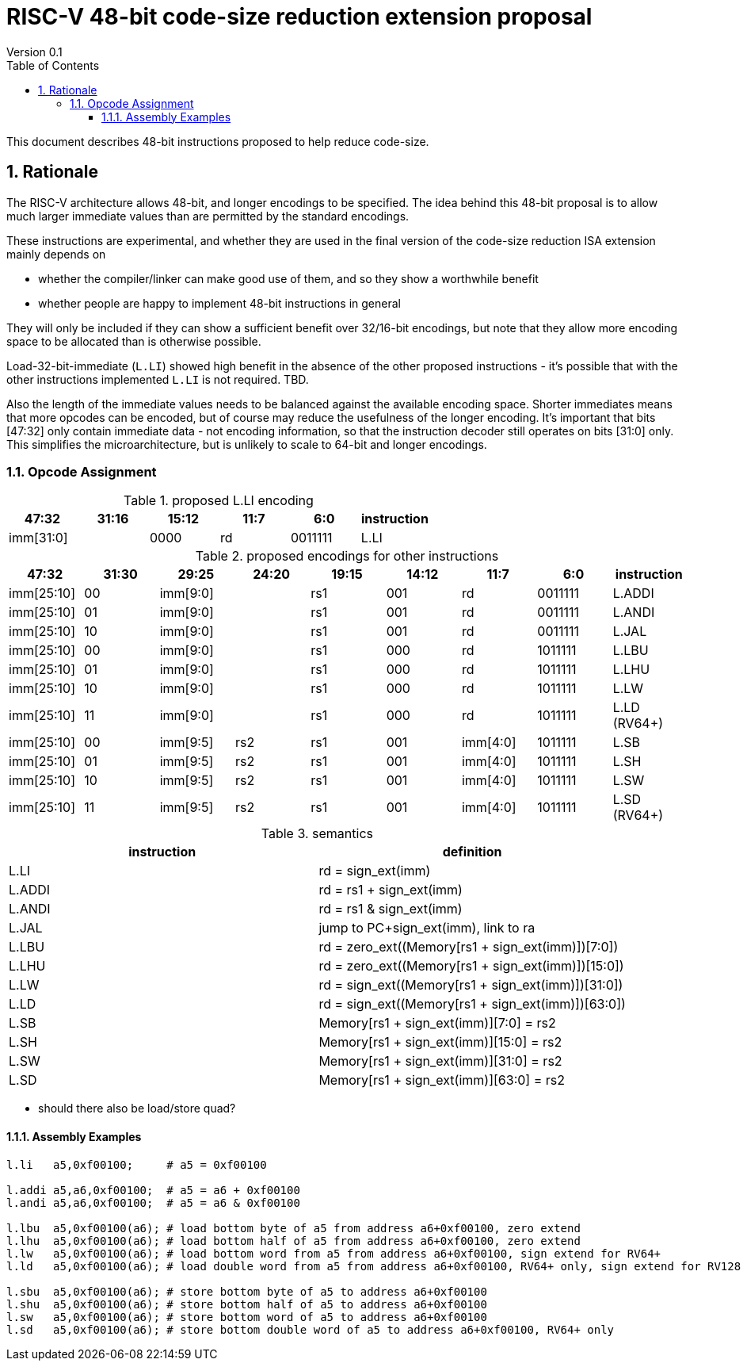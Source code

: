 = RISC-V 48-bit code-size reduction extension proposal
Version 0.1
:doctype: book
:encoding: utf-8
:lang: en
:toc: left
:toclevels: 4
:numbered:
:xrefstyle: short
:le: &#8804;
:rarr: &#8658;

This document describes 48-bit instructions proposed to help reduce code-size.

== Rationale

The RISC-V architecture allows 48-bit, and longer encodings to be specified.
The idea behind this 48-bit proposal is to allow much larger immediate values
than are permitted by the standard encodings.

These instructions are experimental, and whether they are used in the final
version of the code-size reduction ISA extension mainly depends on 

* whether the compiler/linker can make good use of them, and so they show a worthwhile benefit
* whether people are happy to implement 48-bit instructions in general

They will only be included if they can show a sufficient benefit over 32/16-bit encodings, but note that
they allow more encoding space to be allocated than is otherwise possible.

Load-32-bit-immediate (`L.LI`) showed high benefit in the absence of the other proposed instructions - it's possible that with
the other instructions implemented `L.LI` is not required. TBD.

Also the length of the immediate values needs to be balanced against the available encoding space. Shorter immediates means that more opcodes can be encoded, but of course may reduce the usefulness of the longer encoding. 
It's important that bits [47:32] only contain immediate data - not encoding information, so that the instruction
decoder still operates on bits [31:0] only. This simplifies the microarchitecture, but is unlikely to scale to 64-bit and longer encodings.

=== Opcode Assignment

[#LLI_encoding]
.proposed L.LI encoding
[width="100%",options=header]
|=======================================================================
|47:32|31:16|15:12|11:7    |6:0    |instruction
2+|imm[31:0]                |  0000  |rd      |0011111| L.LI
|=======================================================================

[#other_encodings]
.proposed encodings for other instructions
[width="100%",options=header]
|=======================================================================
|47:32|31:30|29:25     |24:20 |19:15|14:12|11:7    |6:0    |instruction
|imm[25:10]     |00  2+|imm[9:0]      |rs1     |001  |rd      |0011111| L.ADDI
|imm[25:10]     |01  2+|imm[9:0]      |rs1     |001  |rd      |0011111| L.ANDI
|imm[25:10]     |10  2+|imm[9:0]      |rs1     |001  |rd      |0011111| L.JAL
  
|imm[25:10]     |00  2+|imm[9:0]      |rs1     |000  |rd      |1011111| L.LBU
|imm[25:10]     |01  2+|imm[9:0]      |rs1     |000  |rd      |1011111| L.LHU
|imm[25:10]     |10  2+|imm[9:0]      |rs1     |000  |rd      |1011111| L.LW
|imm[25:10]     |11  2+|imm[9:0]      |rs1     |000  |rd      |1011111| L.LD (RV64+)
  
|imm[25:10]     |00    |imm[9:5]   |rs2 |rs1   |001  |imm[4:0]|1011111| L.SB
|imm[25:10]     |01    |imm[9:5]   |rs2 |rs1   |001  |imm[4:0]|1011111| L.SH
|imm[25:10]     |10    |imm[9:5]   |rs2 |rs1   |001  |imm[4:0]|1011111| L.SW
|imm[25:10]     |11    |imm[9:5]   |rs2 |rs1   |001  |imm[4:0]|1011111| L.SD (RV64+)
|=======================================================================

[#semantics]
.semantics
[width="100%",options=header]
|=======================================================================
|instruction | definition
| L.LI       | rd = sign_ext(imm)
| L.ADDI     | rd = rs1 + sign_ext(imm)
| L.ANDI     | rd = rs1 & sign_ext(imm)
| L.JAL      | jump to PC+sign_ext(imm), link to ra
| L.LBU      | rd = zero_ext((Memory[rs1 + sign_ext(imm)])[7:0])
| L.LHU      | rd = zero_ext((Memory[rs1 + sign_ext(imm)])[15:0])
| L.LW       | rd = sign_ext((Memory[rs1 + sign_ext(imm)])[31:0])
| L.LD       | rd = sign_ext((Memory[rs1 + sign_ext(imm)])[63:0])
| L.SB       | Memory[rs1 + sign_ext(imm)][7:0]  = rs2
| L.SH       | Memory[rs1 + sign_ext(imm)][15:0] = rs2
| L.SW       | Memory[rs1 + sign_ext(imm)][31:0] = rs2
| L.SD       | Memory[rs1 + sign_ext(imm)][63:0] = rs2
|=======================================================================

* should there also be load/store quad?

==== Assembly Examples

[source,sourceCode,text]
----
l.li   a5,0xf00100;     # a5 = 0xf00100

l.addi a5,a6,0xf00100;  # a5 = a6 + 0xf00100
l.andi a5,a6,0xf00100;  # a5 = a6 & 0xf00100

l.lbu  a5,0xf00100(a6); # load bottom byte of a5 from address a6+0xf00100, zero extend
l.lhu  a5,0xf00100(a6); # load bottom half of a5 from address a6+0xf00100, zero extend
l.lw   a5,0xf00100(a6); # load bottom word from a5 from address a6+0xf00100, sign extend for RV64+
l.ld   a5,0xf00100(a6); # load double word from a5 from address a6+0xf00100, RV64+ only, sign extend for RV128

l.sbu  a5,0xf00100(a6); # store bottom byte of a5 to address a6+0xf00100
l.shu  a5,0xf00100(a6); # store bottom half of a5 to address a6+0xf00100
l.sw   a5,0xf00100(a6); # store bottom word of a5 to address a6+0xf00100
l.sd   a5,0xf00100(a6); # store bottom double word of a5 to address a6+0xf00100, RV64+ only
